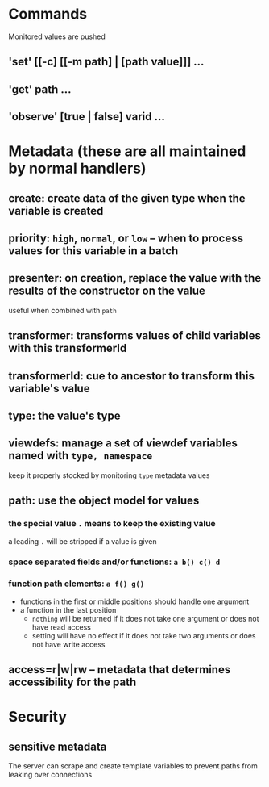 * Commands
Monitored values are pushed
** 'set' [[-c] [[-m path] | [path value]]] ...
** 'get' path ...
** 'observe' [true | false] varid ...
* Metadata (these are all maintained by normal handlers)
** create: create data of the given type when the variable is created
** priority: =high=, =normal=, or =low= -- when to process values for this variable in a batch
** presenter: on creation, replace the value with the results of the constructor on the value
useful when combined with =path=
** transformer: transforms values of child variables with this transformerId
** transformerId: cue to ancestor to transform this variable's value
** type: the value's type
** viewdefs: manage a set of viewdef variables named with =type, namespace=
keep it properly stocked by monitoring =type= metadata values
** path: use the object model for values
*** the special value =.= means to keep the existing value
a leading =.= will be stripped if a value is given
*** space separated fields and/or functions: =a b() c() d=
*** function path elements: =a f() g()=
- functions in the first or middle positions should handle one argument
- a function in the last position
  - =nothing= will be returned if it does not take one argument or does not have read access
  - setting will have no effect if it does not take two arguments or does not have write access
** access=r|w|rw -- metadata that determines accessibility for the path
* Security
** sensitive metadata
The server can scrape and create template variables to prevent paths from leaking over connections
